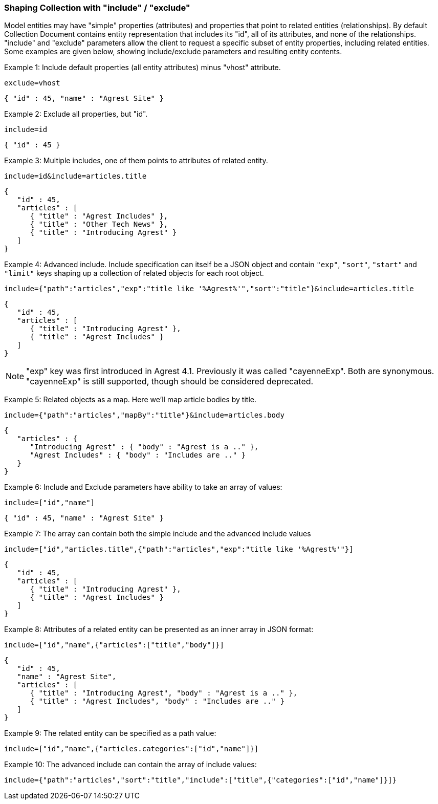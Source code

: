 === Shaping Collection with "include" / "exclude"

Model entities may have "simple" properties (attributes) and properties that point to
related entities (relationships). By default Collection Document contains entity
representation that includes its "id", all of its attributes, and none of the
relationships. "include" and "exclude" parameters allow the client to request a specific
subset of entity properties, including related entities. Some examples are given below,
showing include/exclude parameters and resulting entity contents.

Example 1: Include default properties (all entity attributes) minus "vhost" attribute.

`exclude=vhost`

[source,json]
----
{ "id" : 45, "name" : "Agrest Site" }
----

Example 2: Exclude all properties, but "id".

`include=id`

[source,json]
----
{ "id" : 45 }
----

Example 3: Multiple includes, one of them points to attributes of related entity.

`include=id&amp;include=articles.title`

[source,json]
----
{
   "id" : 45,
   "articles" : [
      { "title" : "Agrest Includes" },
      { "title" : "Other Tech News" },
      { "title" : "Introducing Agrest" }
   ]
}
----

Example 4: Advanced include. Include specification can itself be a JSON object and
contain `"exp"`, `"sort"`, `"start"` and `"limit"` keys shaping up a collection
of related objects for each root object.

`include={"path":"articles","exp":"title like '%Agrest%'","sort":"title"}&amp;include=articles.title`

[source,json]
----
{
   "id" : 45,
   "articles" : [
      { "title" : "Introducing Agrest" },
      { "title" : "Agrest Includes" }
   ]
}
----

NOTE: "exp" key was first introduced in Agrest 4.1. Previously it was called "cayenneExp".
Both are synonymous. "cayenneExp" is still supported, though should be considered deprecated.

Example 5: Related objects as a map. Here we'll map article bodies by title.

`include={"path":"articles","mapBy":"title"}&amp;include=articles.body`

[source,json]
----
{
   "articles" : {
      "Introducing Agrest" : { "body" : "Agrest is a .." },
      "Agrest Includes" : { "body" : "Includes are .." }
   }
}
----

Example 6: Include and Exclude parameters have ability to take an array of values:

`include=["id","name"]`

[source,json]
----
{ "id" : 45, "name" : "Agrest Site" }
----

Example 7: The array can contain both the simple include and the advanced include values

`include=["id","articles.title",{"path":"articles","exp":"title like '%Agrest%'"}]`

[source,json]
----
{
   "id" : 45,
   "articles" : [
      { "title" : "Introducing Agrest" },
      { "title" : "Agrest Includes" }
   ]
}
----

Example 8: Attributes of a related entity can be presented as an inner array in JSON format:

`include=["id","name",{"articles":["title","body"]}]`

[source,json]
----
{
   "id" : 45,
   "name" : "Agrest Site",
   "articles" : [
      { "title" : "Introducing Agrest", "body" : "Agrest is a .." },
      { "title" : "Agrest Includes", "body" : "Includes are .." }
   ]
}
----

Example 9: The related entity can be specified as a path value:

`include=["id","name",{"articles.categories":["id","name"]}]`

Example 10: The advanced include can contain the array of include values:

`include={"path":"articles","sort":"title","include":["title",{"categories":["id","name"]}]}`
